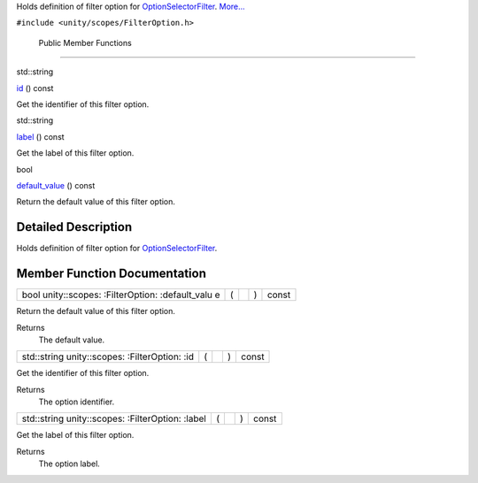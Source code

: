 Holds definition of filter option for
`OptionSelectorFilter </sdk/scopes/cpp/unity.scopes.OptionSelectorFilter/>`__.
`More... </sdk/scopes/cpp/unity.scopes.FilterOption#details>`__

``#include <unity/scopes/FilterOption.h>``

        Public Member Functions
-------------------------------

std::string 

`id </sdk/scopes/cpp/unity.scopes.FilterOption#af85bb24c630335f26a201e5d78af4fec>`__
() const

 

| Get the identifier of this filter option.

 

std::string 

`label </sdk/scopes/cpp/unity.scopes.FilterOption#ac8b998f42e5dd144b235d8a8d1f38ab3>`__
() const

 

| Get the label of this filter option.

 

bool 

`default\_value </sdk/scopes/cpp/unity.scopes.FilterOption#ae202dadd8615a4c416c169f702c4f711>`__
() const

 

| Return the default value of this filter option.

 

Detailed Description
--------------------

Holds definition of filter option for
`OptionSelectorFilter </sdk/scopes/cpp/unity.scopes.OptionSelectorFilter/>`__.

Member Function Documentation
-----------------------------

+----------------+----------------+----------------+----------------+----------------+
| bool           | (              |                | )              | const          |
| unity::scopes: |                |                |                |                |
| :FilterOption: |                |                |                |                |
| :default\_valu |                |                |                |                |
| e              |                |                |                |                |
+----------------+----------------+----------------+----------------+----------------+

Return the default value of this filter option.

Returns
    The default value.

+----------------+----------------+----------------+----------------+----------------+
| std::string    | (              |                | )              | const          |
| unity::scopes: |                |                |                |                |
| :FilterOption: |                |                |                |                |
| :id            |                |                |                |                |
+----------------+----------------+----------------+----------------+----------------+

Get the identifier of this filter option.

Returns
    The option identifier.

+----------------+----------------+----------------+----------------+----------------+
| std::string    | (              |                | )              | const          |
| unity::scopes: |                |                |                |                |
| :FilterOption: |                |                |                |                |
| :label         |                |                |                |                |
+----------------+----------------+----------------+----------------+----------------+

Get the label of this filter option.

Returns
    The option label.

